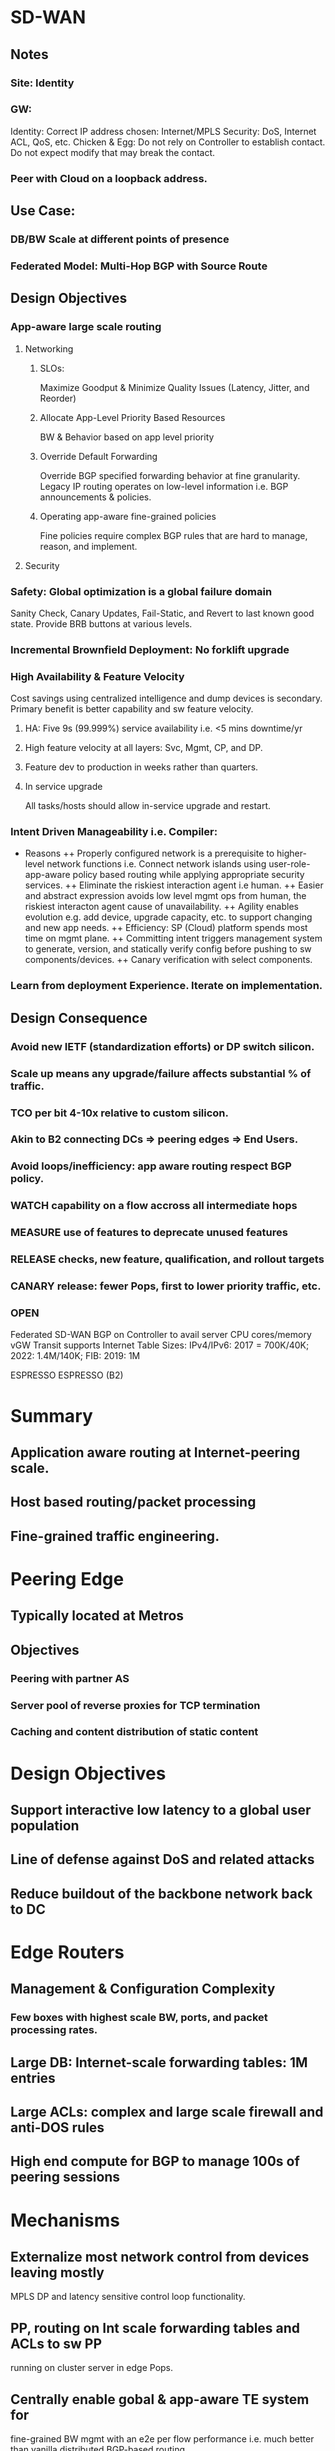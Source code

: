 * SD-WAN
** Notes
*** Site: Identity 
*** GW: 
Identity: Correct IP address chosen: Internet/MPLS
Security: DoS, Internet ACL, QoS, etc.
Chicken & Egg: Do not rely on Controller to establish contact. 
Do not expect modify that may break the contact.
*** Peer with Cloud on a loopback address.

** Use Case: 
*** DB/BW Scale at different points of presence
*** Federated Model: Multi-Hop BGP with Source Route
** Design Objectives
*** App-aware large scale routing
**** Networking
***** SLOs: 
Maximize Goodput & Minimize Quality Issues (Latency, Jitter, and Reorder)
***** Allocate App-Level Priority Based Resources 
BW & Behavior based on app level priority 
***** Override Default Forwarding
Override BGP specified forwarding behavior at fine granularity. Legacy IP 
routing operates on low-level information i.e. BGP announcements & policies.
***** Operating app-aware fine-grained policies 
Fine policies require complex BGP rules that are hard to manage, 
reason, and implement.
**** Security
*** Safety: Global optimization is a global failure domain
Sanity Check, Canary Updates, Fail-Static, and Revert to last known 
good state. Provide BRB buttons at various levels.
*** Incremental Brownfield Deployment: No forklift upgrade
*** High Availability & Feature Velocity
Cost savings using centralized intelligence and dump devices is secondary.
Primary benefit is better capability and sw feature velocity.
**** HA: Five 9s (99.999%) service availability i.e. <5 mins downtime/yr
**** High feature velocity at all layers: Svc, Mgmt, CP,  and DP.
**** Feature dev to production in weeks rather than quarters.
**** In service upgrade
All tasks/hosts should allow in-service upgrade and restart.
*** Intent Driven Manageability i.e. Compiler: 
+ Reasons 
 ++ Properly configured network is a prerequisite to higher-level network
 functions i.e. Connect network islands using user-role-app-aware policy 
 based routing while applying appropriate security services.
 ++ Eliminate the riskiest interaction agent i.e human.
 ++ Easier and abstract expression avoids low level mgmt ops from human,
 the riskiest interacton agent cause of unavailability. 
 ++ Agility enables evolution e.g. add device, upgrade capacity, etc. 
 to support changing and new app needs.
 ++ Efficiency: SP (Cloud) platform spends most time on mgmt plane.
 ++ Committing intent triggers management system to generate,  version, 
 and statically verify config before pushing to sw components/devices.
 ++ Canary verification with select components.
*** Learn from deployment Experience. Iterate on implementation.
** Design Consequence
*** Avoid new IETF (standardization efforts) or DP switch silicon.
*** Scale up means any upgrade/failure affects substantial % of traffic.
*** TCO per bit 4-10x relative to custom silicon.
*** Akin to B2 connecting DCs => peering edges => End Users.
*** Avoid loops/inefficiency: app aware routing respect BGP policy.
*** WATCH capability on a flow accross all intermediate hops
*** MEASURE use of features to deprecate unused features
*** RELEASE checks, new feature, qualification, and rollout targets
*** CANARY release: fewer Pops, first to lower priority traffic, etc.
*** OPEN
Federated SD-WAN BGP on Controller to avail server CPU cores/memory
vGW Transit supports Internet Table Sizes: IPv4/IPv6: 2017 = 700K/40K; 
2022: 1.4M/140K; FIB: 2019: 1M


ESPRESSO
ESPRESSO (B2)
* Summary
** Application aware routing at Internet-peering scale.
** Host based routing/packet processing
** Fine-grained traffic engineering.

* Peering Edge
** Typically located at Metros
** Objectives
*** Peering with partner AS 
*** Server pool of reverse proxies for TCP termination
*** Caching and content distribution of static content

* Design Objectives
** Support interactive low latency to a global user population
** Line of defense against DoS and related attacks
** Reduce buildout of the backbone network back to DC

* Edge Routers
** Management & Configuration Complexity
*** Few boxes with highest scale BW, ports, and packet processing rates.
** Large DB: Internet-scale forwarding tables: 1M entries
** Large ACLs: complex and large scale firewall and anti-DOS rules
** High end compute for BGP to manage 100s of peering sessions

* Mechanisms
** Externalize most network control from devices leaving mostly
    MPLS DP and latency sensitive control loop functionality.
** PP, routing on Int scale forwarding tables and ACLs to sw PP 
    running on cluster server in edge Pops.
** Centrally enable gobal & app-aware TE system for 
   fine-grained BW mgmt with an e2e per flow performance i.e.
   much better than vanilla distributed BGP-based routing.
** Move BGP to a custom stack running on servers.
* Design Principlies
** Hierarchical Control Plane
Local controllers apply programming rules and app specific traffic
routing policies computed by global controller. 
+ Advantages:
++ Efficiency: Global optimization
++ Reliability: Local operates independently of global
++ Reaction: Local events are treated via local repair while 
waiting for optimal global optimization.
** Fail Static
Data plane maintains last known good state when control plane 
is unavailable for short periods of time. Externalizing BGP stack
from devices decouples data plane and control failure. Allows
upgrade of CP on a live system without impacting DP.
** Software Programmability
Simple HW primitives e.g. MPLS push/pop and forward to NH.
** Testability
Separation of concerns and sw defined and component based 
features allows easier testing.
** Intent Driven Manageability
Controlled and automated configuration updates supports 
large scale, safe, automated, and incremental updates. 
Sub-linear scaling of human overhead in runnning operations and 
reduction of operational errors i.e. main source of errors.
https://research.fb.com/wp-content/uploads/2016/11/robotron_top-down_network_management_at_facebook_scale.pdf?
Built a fully automated configuration pipeline, where a change in intent 
is automatically and safely staged to all devices.
* Design Overview
** Components
TE Controller (Global), Location Controller (Edge Metro), 
Peering Fabric Controller, BGP Speaker, Legacy 
Peering Edge Router, New Peering Fabric (GRE/MLPS 
Packet Processor), and Host with Packet Processor
** Application-Aware Routing
Hosts have Internet-Scale FIB. 
Inbound packets directed from PF to host using IP-GRE, 
where ACLs are applied at hosts.
Outbound packets encode the PF using GRE and MPLS 
the exact output port of PF. PF does not host any large 
scale FIB or ACL for ingress/egress processing.
** BGP peering
Peer ==> PF => IPGRE ==> Server-BGP
* App-aware TE System
** Global Controller
Greedy algorithm assigns traffic to candidate egress device/port. 
*** Output of GC: 
For each <PoP, client-prefix, service-class> = egress-map, where
egress-map = prioritized list of <PR/F, egress-port>, where
service-class encodes traffic priorityservice-class encodes traffic priority
*** Inputs to GC:
**** Peering Routes: 
GC maps user traffic to egress router/port where peering accepts the route.
Feed Aggregator collects routes and BGP attributes from all peers.
**** User BW & Performance:
Volume Aggregator aggregates BW, Goodput, RTT, ReTx, and Queries/Sec reports.
Prefixes are disaggregated until latency characteristics are similar.
**** Link Utilization:
Per Queue link utilization, drops, and link speed from peering devices.
Limits Computer aggregates this information with Volume Aggregator
based user demand to allocate BW per link per service class.
*** Availability
GC availability is guaranteed as multiple instances run accross DCs 
with a leader election using distributed lock.
*** Safety
**** Sanity 
Observed by checks i.e. verifying sanity of all incoming data 
sources and ignoring sources that fail checks.
**** Canary
LCs canary the new map to a small fraction of PPs. End status is reported
to GC. Canary failure causes alarm. Canary success effects new map.
**** Fail-static:
Ignore new maps when validation check fails or when map is significantly 
different than the previous map. 
**** Archive
GC inputs/outputs are archived to revert programming to last known-good state.

Validation mechanisms reduces scope and frequency of production 
outages. Reverting to known good state reduces duration of outages.

** Location Controller
GC changes are dampened due to global impact. Critical changes, such 
as interface failure or sudden decrease in serving capacity is handled locally.
LC acts as a fallback in case of GC failure.
*** Scaling host programming
Multiple eventually consistent LC instances programs edge metro PPs 
identically. Support of more PPs realized by adding more LC instances.
*** Canary
Subset of PPs programmed including control ACL operations. After verifying 
correct operation in canary set wider distribution is realized.
*** Local Routing Fallback
BGP best path destination prefix routing is the default and fail-static route.
Furthermore, subset of routes are mapped to this path to maintain confidence.
*** Fast Recovery from Failures
LC uses internal priority queues to prioritize bad news and local reaction, such
as interface down or route withdrawals over GC programming. 

** Peering Fabric
*** Raven BGP Speaker
Custom BGP stack chosen (i.e. Raven) that is multi-threaded and uses the 
large number of CPU cores and memory on commodity servers. Quagga is 
C-based single threaded with limited testing support.
BGP Peer <==> Raven-Instance and PF <==> {Raven-Instance} i.e. failure of 
RavenTask impacts few BGP peers.
Enable BGP Graceful Restart to allow data traffic flow during Raven restart.
Externalizing network functionality to multiple server racks increases
scale and robustness against power failure.
*** Commodity MPLS Switch
Rather than Internet sized FIB. Program MPLS Forwarding and
IP-GRE encap/decap.
*** Peering Fabric Controller
Installs flow rules to IP-GRE encap BGP packets to BGP server.
Installs flow rules on PF to decap egress packet and forward to NextHop 
based on MPLS label. 
Master-Standby to increase availability.
*** Internet ACL
Partition Internet facing ACLs between those being hit with 
highest volume (5% of ACLs covering 99% of traffic volume)
implemented in HW-PF vs fine-grained filtering implemented 
in Server. 
Server implemented filtering performs more advanced filtering 
(e.g. Google DoS) than available in any router. Design allows
easy insertion of new rules on demand.

** Configuration and Management
Check Human-readable Intent
Compile to lower-level config data consumed by systems.
Changing config-schema requires changing the consumer
not the config management system.
*** Declarative
Simplifies higher level config and workflow automation.
*** Canary
Indirection allows sending config incrementally to systems,
monitor impact, and then roll out for all devices.
*** Depth in Defense
CP is composed of discrete components performing
specific funtion with each validating config snippets 
independently.
*** Fail-Static
If LC connection to config system is lost then LC uses
last known configuration while alerts to fix connection
are processed. LC canaries to subset of devices to 
verify correct behavior.
*** Big Red Button
Quickly, Reliably, and safely disable parts of the system 
at various levels. These buttons are tested nightly.
*** Network Telemetry
Data-Plane changes and reaction time stats (e.g. peer link 
failure or route withdrawal) are streamed to PFC e.g. BGP
sessions timed out when peering link fails. 
Every binary in control plane exports information on 
standard HTTP/RPC endpoint, which is collected and
aggregated using a system like Prometheus.
*** Data plane Monitoring
Run e2e probes traversing regular path traffic. Probes 
also used to verify proper installation of ACLs at hosts.
Also probes used to loop back through PF and various
links to ensure proper path installation.

* Feature and Rollout Velocity
Support independent, asynchronous, and accelerated releases via 
loosely coupled software components. 
- Release Checks
 --  Extensive unit tests, pairwise inter-operability tests and e2e 
 full system tests.
 -- Requires full inter-operability testing accross versions.
 -- Fully automated integration testing, canarying, and rollout of 
 software components.
 -- Many tests run in a production-like QA environment with a 
 full suite of failure, performance, and regression tests.
 -- After test suite pass, the system initiates automated 
 incremental global rollout. Target velocity < 14 days,
 -- Qualification < 1-2 days, and Rollout < 4-5 days.
 -- Critical issues requires manual release, testing, and rollout
 in hours.
 -- Deprecate unused features to maintain clean codebase.
* Evaluation
** Comparison of BGP Speakers
Choices: Quagga, Bird, XORP, or extend Raven.
Quagga optimized significantly in B4.
BGP advertizing and withdrawal convergence time for IPv4/6.
Raven has faster convergence, half memory, and lower latency -
doesn't write route to kernel. Quagga is single threaded and 
does not explot multiple cores on machines.
Servers have 10x CPU cores and memory relative to routers.
** Big Red Button
Disable peering (takes 4.12s) or de-configure BGP peers via 
intent change (takes 19.9s).
** Host Processing
Immutable: LPM allows lock-free packet processing. Install
shadow LPM. Update pkt processing paths to new LPM afterwards.
Data Structures: IPv4 multibit trie. IPv6 binary trie.
IPv4/v6 1.9M Prefixes-service class tuples.
RAM: 2017: 1.3GB at 99 percentile. 
CPU Overhead: 37Gbps @ 3Mpps 2.2% of CPU for binary trie LPM.
* Experience
Go into production quickly with limited deployment. Iterate on 
implementation based on experience.


ROBOTRON
* Summary
** Network Management Challenges
*** Distributed Configurations
High level intent (e.g. provisioning decisions) translated into
distributed low level device configs is difficult and error prone
due to heterogeneous config options e.g. migrate a circuit 
between routers: change IP address, BGP sessions, interfaces,
drain/undrain to avoid traffic interruption, etc.
*** Multiple Domains
Networks of Network (i.e. Pops, BB, DCs) each with different 
characteristics. 
*** Versioning
Different part of network exist in different versions of topologies,
devices, link speeds, and configs.
*** Dependency
Adding a new element would require changing config on all dependent
elements e.g. add router to IBGP mesh.
*** Vendor Differences
Often full advantage is realized via vendor specific CLI, configs, or APIs
that vary between vendor HW and OS versions.
*** Configuration-as-code
Minimize human interaction and number of workflows via codifying
logic to ensure dependencies are followed and outcome device
configs are deterministic, reproducible, and consistent.
No manual login to any network device for management tasks.
*** Validation
Sanity checks e.g. IP address of p2p circuit rejected if each belong 
to different subnets.
*** Extensibility
New device models, circuit types, DC/Pop sites, network topologies, etc.
Allow network engineers to extend functionality with templates, tool
configs, and code changes.

** Network and Use Cases

ROBOTRON
* Introduction
Network management space covers FCAPS - fault, config, accounting, 
performance, and security.
- Network Management Challenges
 -- Distributed Configuration: xlate provisioning decisions to device configs.
 -- Multiple Domains: Network of Networks PoPs, DCs, BB, ...
 -- Versioning: Different designs, different devices, OS versions, ...
 -- Dependency: Add new router in iBGP mesh requires changing all peers.
 -- Vendor Differences: CLIs, Configs, APIs, etc.
 - Design: Top Down Model Driven
 -- Config as code: minimize humaln interaction and number of workflows
 -- Validation: Layered checks e.g. p2p invalid if subnet ends are different.
 -- Extensible: Extend functionality with templates, tool configs, and code.

* Network
** Pops
Servers (TCP Termination, Caching, and LB) => ToRs => Aggs (Spline Switches) 
=> Peering Edge (PR) Routers => Internet OR Backbone (BB) Routers.
Management Tasks: Build a new Pop, provision new peering or
transit circuts, adjust link capacity, or change BGP configs.
** DC
Several Clusters: Servers (Web, Caches, DBs, Backend, ...) => ToRs => Aggs => 
Clusters => DC Routers (DRs)
Management Tasks: Configs change infrequently compared to POPs/Backbone.
Cluster provisioning i.e. initial device config, cabling assignment, IP allocation,
cluster capacity upgrade, etc.
** BB
xPort among Pops and DCs via optical transport links. Each location has several
BBs. Label switched paths are set between PR and DR via BBs using MPLS-TE
tunnels and iBGP between PRs and DRs. Circuit addtion is used to add long-haul 
capacity across BB network.
Management Tasks: Generation and provision of IP interface config i.e. p2p
address and bundle memebership. Mesh like nature of MPLS-TE/iBGP forces
config changes to many nodes when node is added/removed/modified.

* Overview
Workflow: Network Design => Config Generarion => Deployment => Monitoring
** Network Design
Network design intent is expressed via FBNet. FBNet is a central repo object
based vendor agnostic datastore for network information. 
** Config Generation
Build vendor specific device config from FBNet objects using extensible 
template configs.
** Deployment
Typically in small canary phases to avoid disruptions.
** Monitoring
Auditing and troubleshooting an active network to ensure no deviation 
from desired state.

* FBNET
Models and stores high-level network wide operator intent, various
devices (routers, swtiches, ...), device attributes, network level attributes 
(protocol parameters), topology, etc.
Data models are abstract, simple, and easily extensible. Supports
query/modification API service: reliable, HA, and scalable to high read rates.
** Object, Value, and Relationship
FBNet network models components that are physical (device, lince card, 
interface, circuits) or logical (BGP session, IP address). 
data attributes, and association attributes.
Components <==> Typed Objects, Data Attributes <==> Value Fields, and
Association Attributes <==> Relationship Fields i.e. typed references to 
other objects.
** Desired vs Derived
Desired state is maintained by network op engrs with a set of tools.
Derived state is populated via RT collection from devices e.g. circuit object.
Disparity between two imply expected deviation or anomaly.
** APIs
RD: Per object type RD: get<ObjectType>(fields, query)
WR: Multiple object Add/Update/Del to ensure integrity post WR operation.
** Architecture
Tools: DB - MySQL, Tool: Django (object-relational mapping) to 
xlate Model => Table Schema
Typed Object => Table, Object => Row, Attributes => Column, and
Relationship => Foreign Key
Both RD/WR APIs exposed as language-independent Thrift RPC 
utilizing Django ORM API to interact with DB.
 
